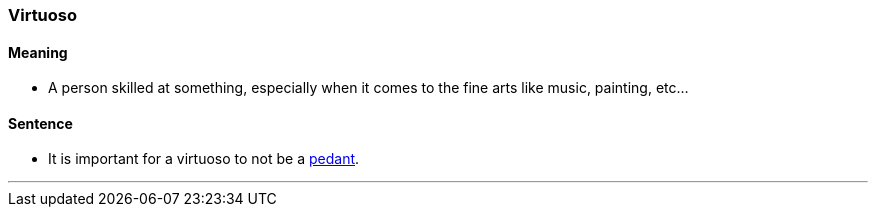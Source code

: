 === Virtuoso

==== Meaning

* A person skilled at something, especially when it comes to the fine arts like music, painting, etc...

==== Sentence

* It is important for a [.underline]#virtuoso# to not be a link:index.html#_pedant[pedant].

'''